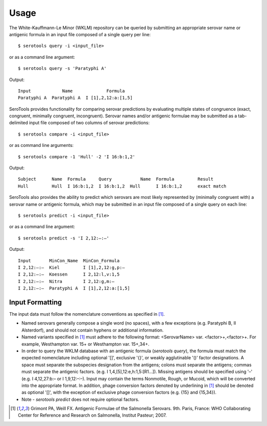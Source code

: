 ========
Usage
========

.. highlight:: none

The White-Kauffmann-Le Minor (WKLM) repository can be queried by submitting an appropriate 
serovar name or antigenic formula in an input file composed of a single query per line:: 

    $ serotools query -i <input_file>
    
or as a command line argument::

    $ serotools query -s 'Paratyphi A'
    
Output::

    Input	     Name	      Formula
    Paratyphi A	 Paratyphi A  I [1],2,12:a:[1,5]

SeroTools provides functionality for comparing serovar predictions by evaluating multiple
states of congruence (exact, congruent, minimally congruent, incongruent). Serovar names 
and/or antigenic formulae may be submitted as a tab-delimited input file composed of two 
columns of serovar predictions::  

    $ serotools compare -i <input_file>

or as command line arguments::

    $ serotools compare -1 'Hull' -2 'I 16:b:1,2'

Output::

    Subject	 Name  Formula	   Query	   Name	 Formula	 Result
    Hull	 Hull  I 16:b:1,2  I 16:b:1,2  Hull	 I 16:b:1,2	 exact match
      
SeroTools also provides the ability to predict which serovars are most likely
represented by (minimally congruent with) a serovar name or antigenic formula, which
may be submitted in an input file composed of a single query on each line::

    $ serotools predict -i <input_file>
    
or as a command line argument::

    $ serotools predict -s 'I 2,12:–:–'

Output::

    Input       MinCon_Name  MinCon_Formula
    I 2,12:–:–  Kiel         I [1],2,12:g,p:–
    I 2,12:–:–  Koessen      I 2,12:l,v:1,5
    I 2,12:–:–  Nitra        I 2,12:g,m:–
    I 2,12:–:–  Paratyphi A  I [1],2,12:a:[1,5]
      
Input Formatting
----------------

The input data must follow the nomenclature conventions as specified in [1]_.

- Named serovars generally compose a single word (no spaces), with a few exceptions (e.g. Paratyphi B, II Alsterdorf), and should not contain hyphens or additional information. 
- Named variants specified in [1]_ must adhere to the following format: <SerovarName> var. <factor>+,<factor>+. For example, Westhampton var. 15+ or Westhampton var. 15+,34+. 
- In order to query the WKLM database with an antigenic formula (*serotools query*), the formula must match the expected nomenclature including optional '[]', exclusive '{}', or weakly agglutinable '()' factor designations. A space must separate the subspecies designation from the antigens; colons must separate the antigens; commas must separate the antigenic factors. (e.g. I 1,4,[5],12:\e,h:1,5:[R1…]). Missing antigens should be specified using '–' (e.g. I 4,12,27:\b:– or I 1,9,12:–:–). Input may contain the terms Nonmotile, Rough, or Mucoid, which will be converted into the appropriate format. In addition, phage conversion factors denoted by underlining in [1]_ should be denoted as optional '[]', with the exception of exclusive phage conversion factors (e.g. {15} and {15,34}). 
- Note - *serotools predict* does not require optional factors.


.. [1] Grimont PA, Weill FX. Antigenic Formulae of the Salmonella Serovars. 9th. Paris, France: WHO Collaborating Center for Reference and Research on Salmonella, Institut Pasteur; 2007.
